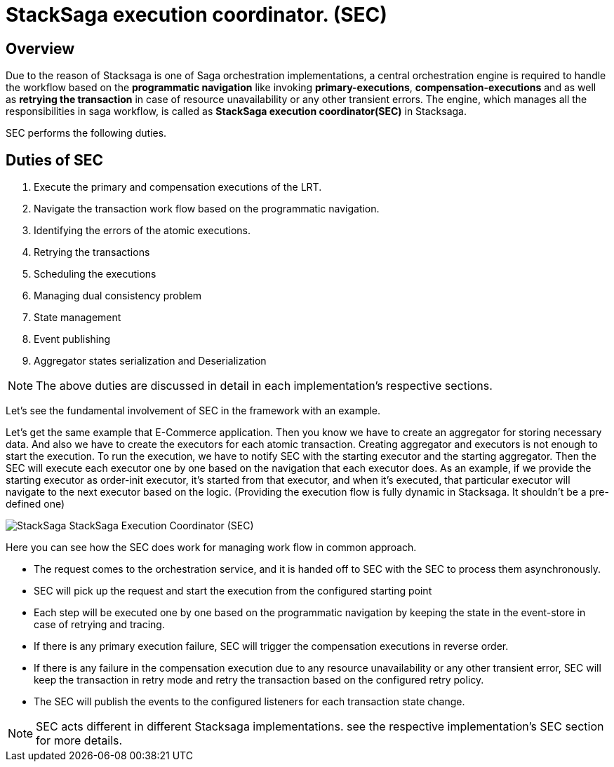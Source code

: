 = StackSaga execution coordinator. (SEC) [[SEC]]

== Overview

Due to the reason of Stacksaga is one of Saga orchestration implementations, a central orchestration engine is required to handle the workflow based on the *programmatic navigation*
like invoking *primary-executions*, *compensation-executions* and as well as *retrying the transaction* in case of resource unavailability or any other transient errors.
The engine, which manages all the responsibilities in saga workflow, is called as *StackSaga execution coordinator(SEC)* in Stacksaga.

SEC performs the following duties.

== Duties of SEC

. Execute the primary and compensation executions of the LRT.
. Navigate the transaction work flow based on the programmatic navigation.
. Identifying the errors of the atomic executions.
. Retrying the transactions
. Scheduling the executions
. Managing dual consistency problem
. State management
. Event publishing
. Aggregator states serialization and Deserialization

NOTE: The above duties are discussed in detail in each implementation's respective sections.

Let's see the fundamental involvement of SEC in the framework with an example.

Let's get the same example that E-Commerce application.
Then you know we have to create an aggregator for storing necessary data.
And also we have to create the executors for each atomic transaction.
Creating aggregator and executors is not enough to start the execution.
To run the execution, we have to notify SEC with the starting executor and the starting aggregator.
Then the SEC will execute each executor one by one based on the navigation that each executor does.
As an example, if we provide the starting executor as order-init executor, it's started from that executor, and when it's executed, that particular executor will navigate to the next executor based on the logic.
(Providing the execution flow is fully dynamic in Stacksaga.
It shouldn't be a pre-defined one)

image::stacksaga-diagram-SEC.svg[alt="StackSaga  StackSaga Execution Coordinator (SEC)"]

Here you can see how the SEC does work for managing work flow in common approach.

* The request comes to the orchestration service, and it is handed off to SEC with the SEC to process them asynchronously.
* SEC will pick up the request and start the execution from the configured starting point
* Each step will be executed one by one based on the programmatic navigation by keeping the state in the event-store in case of retrying and tracing.
* If there is any primary execution failure, SEC will trigger the compensation executions in reverse order.
* If there is any failure in the compensation execution due to any resource unavailability or any other transient error, SEC will keep the transaction in retry mode and retry the transaction based on the configured retry policy.
* The SEC will publish the events to the configured listeners for each transaction state change.

NOTE: SEC acts different in different Stacksaga implementations. see the respective implementation's SEC section for more details.
